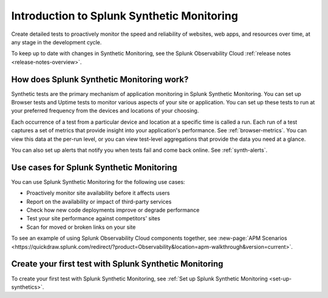 .. _intro-synthetics:

********************************************
Introduction to Splunk Synthetic Monitoring
********************************************

.. meta::
    :description: Monitor the performance of your web pages and applications by running synthetic Browser, Uptime, and API tests with Splunk Synthetic Monitoring.

Create detailed tests to proactively monitor the speed and reliability of websites, web apps, and resources over time, at any stage in the development cycle.

To keep up to date with changes in Synthetic Monitoring, see the Splunk Observability Cloud :ref:`release notes <release-notes-overview>`.

How does Splunk Synthetic Monitoring work?
=============================================
Synthetic tests are the primary mechanism of application monitoring in Splunk Synthetic Monitoring. You can set up Browser tests and Uptime tests to monitor various aspects of your site or application. You can set up these tests to run at your preferred frequency from the devices and locations of your choosing. 

Each occurrence of a test from a particular device and location at a specific time is called a run. Each run of a test captures a set of metrics that provide insight into your application's performance. See :ref:`browser-metrics`. You can view this data at the per-run level, or you can view test-level aggregations that provide the data you need at a glance. 

You can also set up alerts that notify you when tests fail and come back online. See :ref:`synth-alerts`. 


Use cases for Splunk Synthetic Monitoring
==========================================

You can use Splunk Synthetic Monitoring for the following use cases:

* Proactively monitor site availability before it affects users
* Report on the availability or impact of third-party services
* Check how new code deployments improve or degrade performance
* Test your site performance against competitors' sites
* Scan for moved or broken links on your site

| To see an example of using Splunk Observability Cloud components together, see :new-page:`APM Scenarios <https://quickdraw.splunk.com/redirect/?product=Observability&location=apm-walkthrough&version=current>`. 


Create your first test with Splunk Synthetic Monitoring
========================================================

To create your first test with Splunk Synthetic Monitoring, see :ref:`Set up Splunk Synthetic Monitoring <set-up-synthetics>`.

